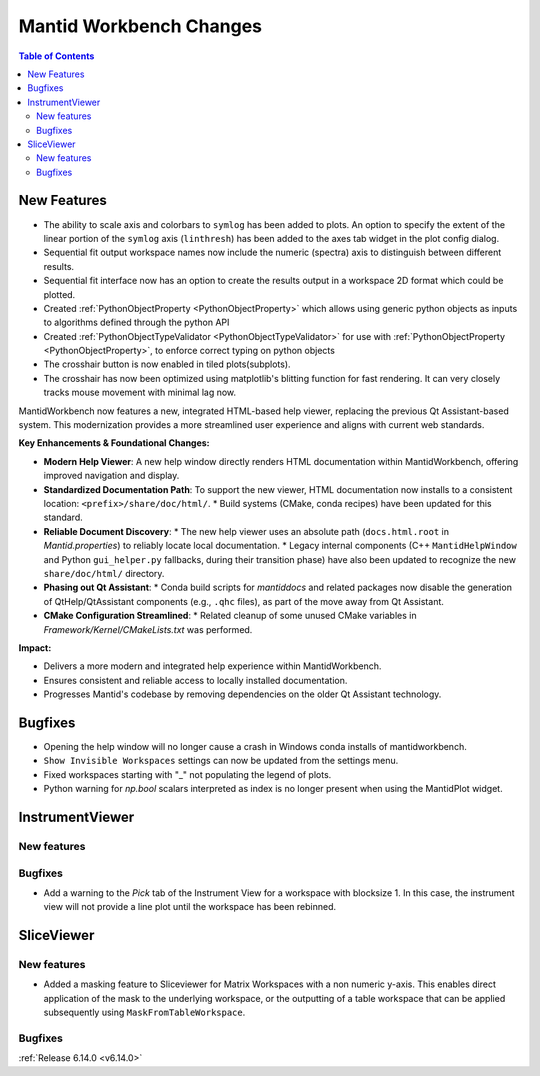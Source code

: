 ========================
Mantid Workbench Changes
========================

.. contents:: Table of Contents
   :local:

New Features
------------
- The ability to scale axis and colorbars to ``symlog`` has been added to plots. An option to specify the extent of the linear portion of the ``symlog`` axis (``linthresh``) has been added to the axes tab widget in the plot config dialog.
- Sequential fit output workspace names now include the numeric (spectra) axis to distinguish between different results.
- Sequential fit interface now has an option to create the results output in a workspace 2D format which could be plotted.
- Created :ref:`PythonObjectProperty <PythonObjectProperty>` which allows using generic python objects as inputs to algorithms defined through the python API
- Created :ref:`PythonObjectTypeValidator <PythonObjectTypeValidator>` for use with :ref:`PythonObjectProperty <PythonObjectProperty>`, to enforce correct typing on python objects
- The crosshair button is now enabled in tiled plots(subplots).
- The crosshair has now been optimized using matplotlib's blitting function for fast rendering. It can very closely tracks mouse movement with minimal lag now.

MantidWorkbench now features a new, integrated HTML-based help viewer, replacing the previous Qt Assistant-based system. This modernization provides a more streamlined user experience and aligns with current web standards.

**Key Enhancements & Foundational Changes:**

-   **Modern Help Viewer**: A new help window directly renders HTML documentation within MantidWorkbench, offering improved navigation and display.
-   **Standardized Documentation Path**: To support the new viewer, HTML documentation now installs to a consistent location: ``<prefix>/share/doc/html/``.
    *   Build systems (CMake, conda recipes) have been updated for this standard.
-   **Reliable Document Discovery**:
    *   The new help viewer uses an absolute path (``docs.html.root`` in `Mantid.properties`) to reliably locate local documentation.
    *   Legacy internal components (C++ ``MantidHelpWindow`` and Python ``gui_helper.py`` fallbacks, during their transition phase) have also been updated to recognize the new ``share/doc/html/`` directory.
-   **Phasing out Qt Assistant**:
    *   Conda build scripts for `mantiddocs` and related packages now disable the generation of QtHelp/QtAssistant components (e.g., ``.qhc`` files), as part of the move away from Qt Assistant.
-   **CMake Configuration Streamlined**:
    *   Related cleanup of some unused CMake variables in `Framework/Kernel/CMakeLists.txt` was performed.

**Impact:**

-   Delivers a more modern and integrated help experience within MantidWorkbench.
-   Ensures consistent and reliable access to locally installed documentation.
-   Progresses Mantid's codebase by removing dependencies on the older Qt Assistant technology.

Bugfixes
--------
- Opening the help window will no longer cause a crash in Windows conda installs of mantidworkbench.
- ``Show Invisible Workspaces`` settings can now be updated from the settings menu.
- Fixed workspaces starting with "_" not populating the legend of plots.
- Python warning for `np.bool` scalars interpreted as index is no longer present when using the MantidPlot widget.


InstrumentViewer
----------------

New features
############


Bugfixes
############
- Add a warning to the `Pick` tab of the Instrument View for a workspace with blocksize 1. In this case, the instrument view will not provide a line plot until the workspace has been rebinned.


SliceViewer
-----------

New features
############
- Added a masking feature to Sliceviewer for Matrix Workspaces with a non numeric y-axis. This enables direct application of the mask to the underlying workspace, or the outputting of a table workspace that can be applied subsequently using ``MaskFromTableWorkspace``.

Bugfixes
############


:ref:`Release 6.14.0 <v6.14.0>`

